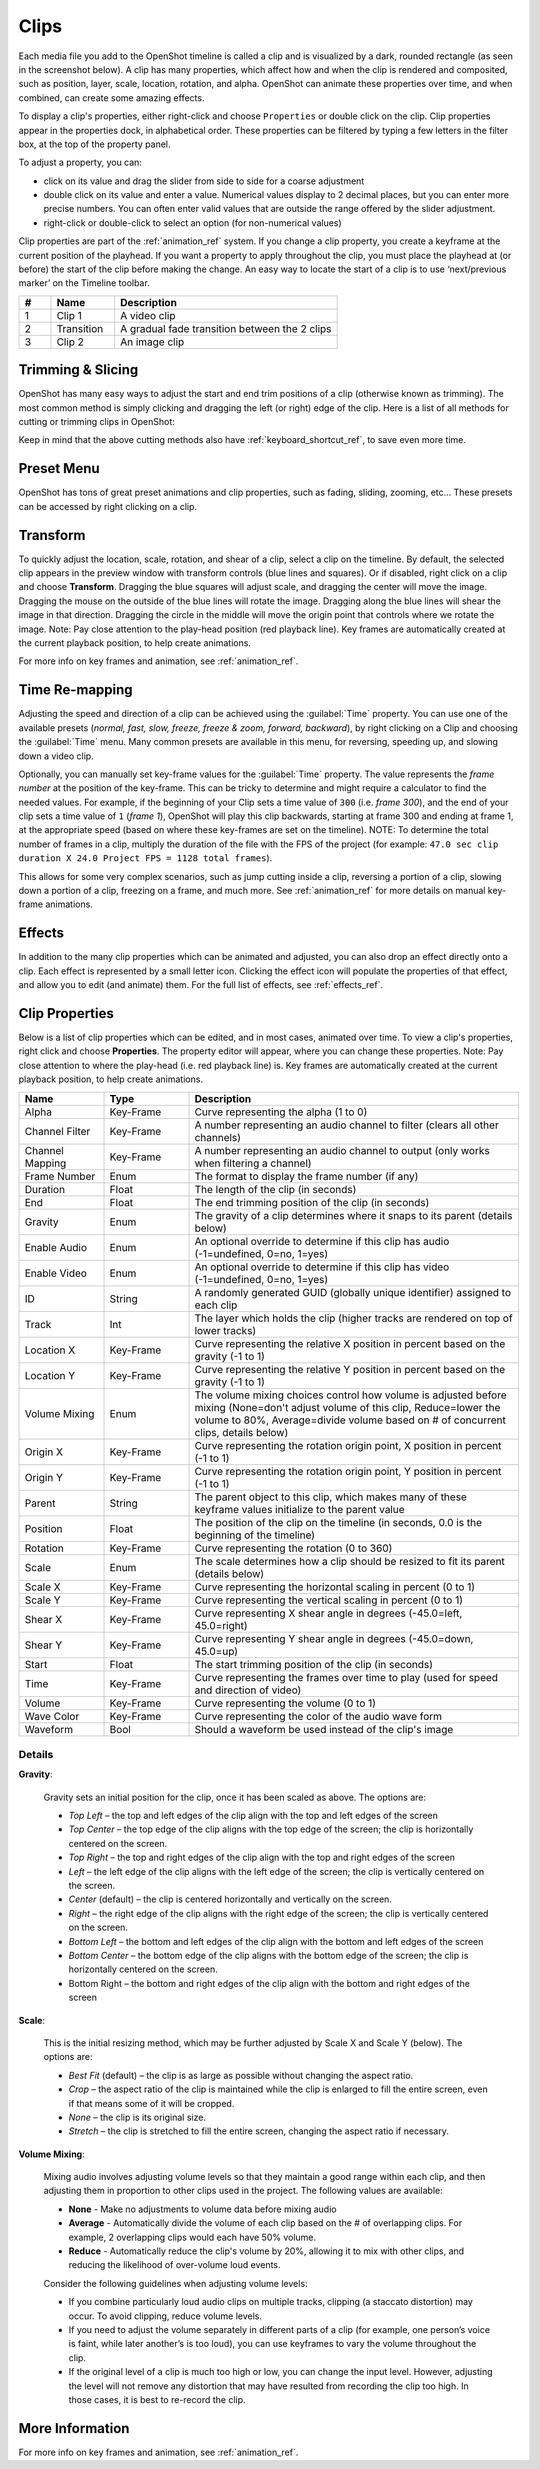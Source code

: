 .. Copyright (c) 2008-2016 OpenShot Studios, LLC
 (http://www.openshotstudios.com). This file is part of
 OpenShot Video Editor (http://www.openshot.org), an open-source project
 dedicated to delivering high quality video editing and animation solutions
 to the world.

.. OpenShot Video Editor is free software: you can redistribute it and/or modify
 it under the terms of the GNU General Public License as published by
 the Free Software Foundation, either version 3 of the License, or
 (at your option) any later version.

.. OpenShot Video Editor is distributed in the hope that it will be useful,
 but WITHOUT ANY WARRANTY; without even the implied warranty of
 MERCHANTABILITY or FITNESS FOR A PARTICULAR PURPOSE.  See the
 GNU General Public License for more details.

.. You should have received a copy of the GNU General Public License
 along with OpenShot Library.  If not, see <http://www.gnu.org/licenses/>.

.. _clips_ref:

Clips
=====

Each media file you add to the OpenShot timeline is called a clip and is
visualized by a dark, rounded rectangle (as seen in the screenshot below). A
clip has many properties, which affect how and when the clip is rendered and
composited, such as position, layer, scale, location, rotation, and alpha. OpenShot can
animate these properties over time, and when combined, can create some amazing effects.

To display a clip's properties, either right-click and choose ``Properties`` or
double click on the clip. Clip properties appear in the properties dock, in
alphabetical order. These properties can be filtered by typing a few letters
in the filter box, at the top of the property panel.

To adjust a property, you can:

*	click on its value and drag the slider from side to side for a coarse adjustment
*	double click on its value and enter a value. Numerical values display to 2 decimal places, but you can enter more precise numbers. You can often enter valid values that are outside the range offered by the slider adjustment.
*	right-click or double-click to select an option (for non-numerical values)

Clip properties are part of the :ref:`animation_ref` system. If you change a clip property, you create a
keyframe at the current position of the playhead. If you want a property to apply throughout
the clip, you must place the playhead at (or before) the start of the clip before making
the change. An easy way to locate the start of a clip is to use ‘next/previous marker’ on
the Timeline toolbar.

.. image:: images/clip-overview.jpg

.. table::
   :widths: 5 10 35
   
   ==  ==================  ============
   #   Name                Description
   ==  ==================  ============
   1   Clip 1              A video clip
   2   Transition          A gradual fade transition between the 2 clips
   3   Clip 2              An image clip
   ==  ==================  ============

.. _clips_cutting_slicing_ref:

Trimming & Slicing
------------------
OpenShot has many easy ways to adjust the start and end trim positions of a clip (otherwise known as
trimming). The most common method is simply clicking and dragging the left (or right) edge of the clip.
Here is a list of all methods for cutting or trimming clips in OpenShot:

.. table::
   :widths: 30
   
   ======================  ============
   Trim & Slice Method     Description
   ======================  ============
   **Resizing Edge**       Mouse over the edge of a clip, and resize the edge, by dragging it left/right.
   **Slice**               When the play-head (i.e. vertical red playback line) is overlapping a clip, right click on the clip,
                           and choose :guilabel:`Slice`.
   **Slice All**           When the play-head is overlapping many clips, right click on the play-head, and choose
                           :guilabel:`Slice All` (it will cut all intersecting clips on all tracks).
   **Split Clip Dialog**   Right click on a file, and choose :guilabel:`Split Clip`. A dialog will appear which allows
                           for creating lots of small cuts in a single video file.
   **Razor Tool**          The :guilabel:`razor tool` from the **Edit Toolbar** cuts a clip wherever you click on it.
                           So be careful, it is easy and dangerous!
   ======================  ============

Keep in mind that the above cutting methods also have :ref:`keyboard_shortcut_ref`, to save even more time.

.. _clip_presets_ref:

Preset Menu
-----------
OpenShot has tons of great preset animations and clip properties, such as fading, sliding, zooming, etc...
These presets can be accessed by right clicking on a clip.

.. image:: images/clip-presets.jpg

.. table::
   :widths: 20
   
   ==================  ============
   Name                Description
   ==================  ============
   Fade                Fade in or out a clip (often easier than using a transition)
   Animate             Zoom and slide a clip
   Rotate              Rotate or flip a video
   Layout              Make a video smaller or larger, and snap to any corner
   Time                Reverse and speed up or slow down video
   Volume              Fade in or out the volume for a clip
   Separate Audio      Create a clip for each audio track
   Slice               Cut the clip at the play-head position
   Transform           Enable transform mode
   Display             Show waveform or thumbnail for a clip
   Properties          Show the properties panel for a clip
   Copy / Paste        Copy and paste key frames or duplicate an entire clip (with all key frames)
   Remove Clip         Remove a clip from the timeline
   ==================  ============

.. _clip_transform_ref:

Transform
---------
To quickly adjust the location, scale, rotation, and shear of a clip, select a clip on the timeline. By default,
the selected clip appears in the preview window with transform controls (blue lines and squares). Or if disabled,
right click on a clip and choose **Transform**. Dragging the blue squares will adjust scale, and dragging the center
will move the image. Dragging the mouse on the outside of the blue lines will rotate the image. Dragging along the
blue lines will shear the image in that direction. Dragging the circle in the middle will move the origin point
that controls where we rotate the image. Note: Pay close attention to the play-head position (red playback line).
Key frames are automatically created at the current playback position, to help create animations.

.. image:: images/clip-transform.jpg

For more info on key frames and animation, see :ref:`animation_ref`.

Time Re-mapping
---------------
Adjusting the speed and direction of a clip can be achieved using the :guilabel:`Time` property. You can
use one of the available presets (`normal, fast, slow, freeze, freeze & zoom, forward, backward`), by right clicking
on a Clip and choosing the :guilabel:`Time` menu. Many common presets are available in this menu, for reversing,
speeding up, and slowing down a video clip.

Optionally, you can manually set key-frame values for the :guilabel:`Time` property. The value represents the
`frame number` at the position of the key-frame. This can be tricky to determine and might require a calculator to find
the needed values. For example, if the beginning of your Clip sets a time value of ``300`` (i.e. `frame 300`),
and the end of your clip sets a time value of ``1`` (`frame 1`), OpenShot will play this clip backwards, starting
at frame 300 and ending at frame 1, at the appropriate speed (based on where these key-frames are set on the timeline).
NOTE: To determine the total number of frames in a clip, multiply the duration of the file with the FPS of the project (for
example: ``47.0 sec clip duration X 24.0 Project FPS = 1128 total frames``).

This allows for some very complex scenarios, such as jump cutting inside a clip, reversing a portion of a clip,
slowing down a portion of a clip, freezing on a frame, and much more. See :ref:`animation_ref` for more
details on manual key-frame animations.

Effects
-------
In addition to the many clip properties which can be animated and adjusted, you can also drop an effect directly onto
a clip. Each effect is represented by a small letter icon. Clicking the effect icon will populate the properties of that
effect, and allow you to edit (and animate) them. For the full list of effects, see :ref:`effects_ref`.

.. image:: images/clip-effects.jpg

.. _clip_properties_ref:

Clip Properties
---------------
Below is a list of clip properties which can be edited, and in most cases, animated over time. To view a clip's properties,
right click and choose **Properties**. The property editor will appear, where you can change these properties. Note: Pay
close attention to where the play-head (i.e. red playback line) is. Key frames are automatically created at the current playback
position, to help create animations.

.. table::
   :widths: 18 18 70

   ======================  ==========  ============
   Name                    Type        Description
   ======================  ==========  ============
   Alpha                   Key-Frame   Curve representing the alpha (1 to 0)
   Channel Filter          Key-Frame   A number representing an audio channel to filter (clears all other channels)
   Channel Mapping         Key-Frame   A number representing an audio channel to output (only works when filtering a channel)
   Frame Number            Enum        The format to display the frame number (if any)
   Duration                Float       The length of the clip (in seconds)
   End                     Float       The end trimming position of the clip (in seconds)
   Gravity                 Enum        The gravity of a clip determines where it snaps to its parent (details below)
   Enable Audio            Enum        An optional override to determine if this clip has audio (-1=undefined, 0=no, 1=yes)
   Enable Video            Enum        An optional override to determine if this clip has video (-1=undefined, 0=no, 1=yes)
   ID                      String      A randomly generated GUID (globally unique identifier) assigned to each clip
   Track                   Int         The layer which holds the clip (higher tracks are rendered on top of lower tracks)
   Location X              Key-Frame   Curve representing the relative X position in percent based on the gravity (-1 to 1)
   Location Y              Key-Frame   Curve representing the relative Y position in percent based on the gravity (-1 to 1)
   Volume Mixing           Enum        The volume mixing choices control how volume is adjusted before mixing (None=don't adjust volume of this clip, Reduce=lower the volume to 80%, Average=divide volume based on # of concurrent clips, details below)
   Origin X                Key-Frame   Curve representing the rotation origin point, X position in percent (-1 to 1)
   Origin Y                Key-Frame   Curve representing the rotation origin point, Y position in percent (-1 to 1)
   Parent                  String      The parent object to this clip, which makes many of these keyframe values initialize to the parent value
   Position                Float       The position of the clip on the timeline (in seconds, 0.0 is the beginning of the timeline)
   Rotation                Key-Frame   Curve representing the rotation (0 to 360)
   Scale                   Enum        The scale determines how a clip should be resized to fit its parent (details below)
   Scale X                 Key-Frame   Curve representing the horizontal scaling in percent (0 to 1)
   Scale Y                 Key-Frame   Curve representing the vertical scaling in percent (0 to 1)
   Shear X                 Key-Frame   Curve representing X shear angle in degrees (-45.0=left, 45.0=right)
   Shear Y                 Key-Frame   Curve representing Y shear angle in degrees (-45.0=down, 45.0=up)
   Start                   Float       The start trimming position of the clip (in seconds)
   Time                    Key-Frame   Curve representing the frames over time to play (used for speed and direction of video)
   Volume                  Key-Frame   Curve representing the volume (0 to 1)
   Wave Color              Key-Frame   Curve representing the color of the audio wave form
   Waveform                Bool        Should a waveform be used instead of the clip's image
   ======================  ==========  ============

Details
"""""""

**Gravity**:

  Gravity sets an initial position for the clip, once it has been scaled as above. The options are:

  - *Top Left* – the top and left edges of the clip align with the top and left edges of the screen
  - *Top Center* – the top edge of the clip aligns with the top edge of the screen; the clip is horizontally centered on the screen.
  - *Top Right* – the top and right edges of the clip align with the top and right edges of the screen
  - *Left* – the left edge of the clip aligns with the left edge of the screen; the clip is vertically centered on the screen.
  - *Center* (default) – the clip is centered horizontally and vertically on the screen.
  - *Right* – the right edge of the clip aligns with the right edge of the screen; the clip is vertically centered on the screen.
  - *Bottom Left* – the bottom and left edges of the clip align with the bottom and left edges of the screen
  - *Bottom Center* – the bottom edge of the clip aligns with the bottom edge of the screen; the clip is horizontally centered on the screen.
  - Bottom Right – the bottom and right edges of the clip align with the bottom and right edges of the screen

**Scale**:

 This is the initial resizing method, which may be further adjusted by Scale X and Scale Y (below). The options are:

 - *Best Fit* (default) – the clip is as large as possible without changing the aspect ratio.
 - *Crop* – the aspect ratio of the clip is maintained while the clip is enlarged to fill the entire screen, even if that means some of it will be cropped.
 - *None* – the clip is its original size.
 - *Stretch* – the clip is stretched to fill the entire screen, changing the aspect ratio if necessary.

**Volume Mixing**:

 Mixing audio involves adjusting volume levels so that they maintain a good range within each clip, and then adjusting them in proportion to other clips used in the project. The following values are available:

 - **None** - Make no adjustments to volume data before mixing audio
 - **Average** - Automatically divide the volume of each clip based on the # of overlapping clips. For example, 2 overlapping clips would each have 50% volume.
 - **Reduce** - Automatically reduce the clip's volume by 20%, allowing it to mix with other clips, and reducing the likelihood of over-volume loud events.

 Consider the following guidelines when adjusting volume levels:

 - If you combine particularly loud audio clips on multiple tracks, clipping (a staccato distortion) may occur. To avoid clipping, reduce volume levels.
 - If you need to adjust the volume separately in different parts of a clip (for example, one person’s voice is faint, while later another’s is too loud), you can use keyframes to vary the volume throughout the clip.
 - If the original level of a clip is much too high or low, you can change the input level. However, adjusting the level will not remove any distortion that may have resulted from recording the clip too high. In those cases, it is best to re-record the clip.

More Information
----------------
For more info on key frames and animation, see :ref:`animation_ref`.
